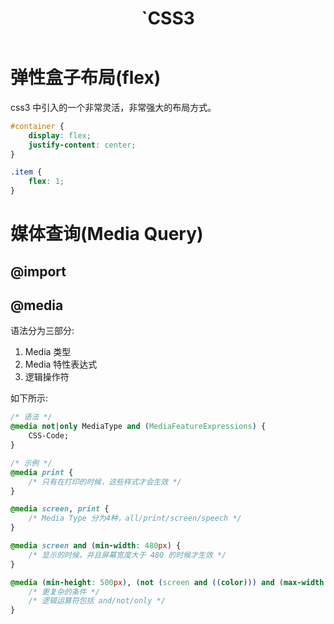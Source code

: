 #+TITLE: `CSS3




* 弹性盒子布局(flex)

css3 中引入的一个非常灵活，非常强大的布局方式。

#+BEGIN_SRC css
  #container {
      display: flex;
      justify-content: center;
  }

  .item {
      flex: 1;
  }
#+END_SRC

* 媒体查询(Media Query)
** @import
** @media

语法分为三部分:
1. Media 类型
2. Media 特性表达式
3. 逻辑操作符

如下所示:
#+BEGIN_SRC css
  /* 语法 */
  @media not|only MediaType and (MediaFeatureExpressions) {
      CSS-Code;
  }

  /* 示例 */
  @media print {
      /* 只有在打印的时候，这些样式才会生效 */
  }

  @media screen, print {
      /* Media Type 分为4种，all/print/screen/speech */
  }

  @media screen and (min-width: 480px) {
      /* 显示的时候，并且屏幕宽度大于 480 的时候才生效 */
  }

  @media (min-height: 500px), (not (screen and ((color))) and (max-width: 90em) and (oritentation:lanscape)) {
      /* 更复杂的条件 */
      /* 逻辑运算符包括 and/not/only */
  }
#+END_SRC
